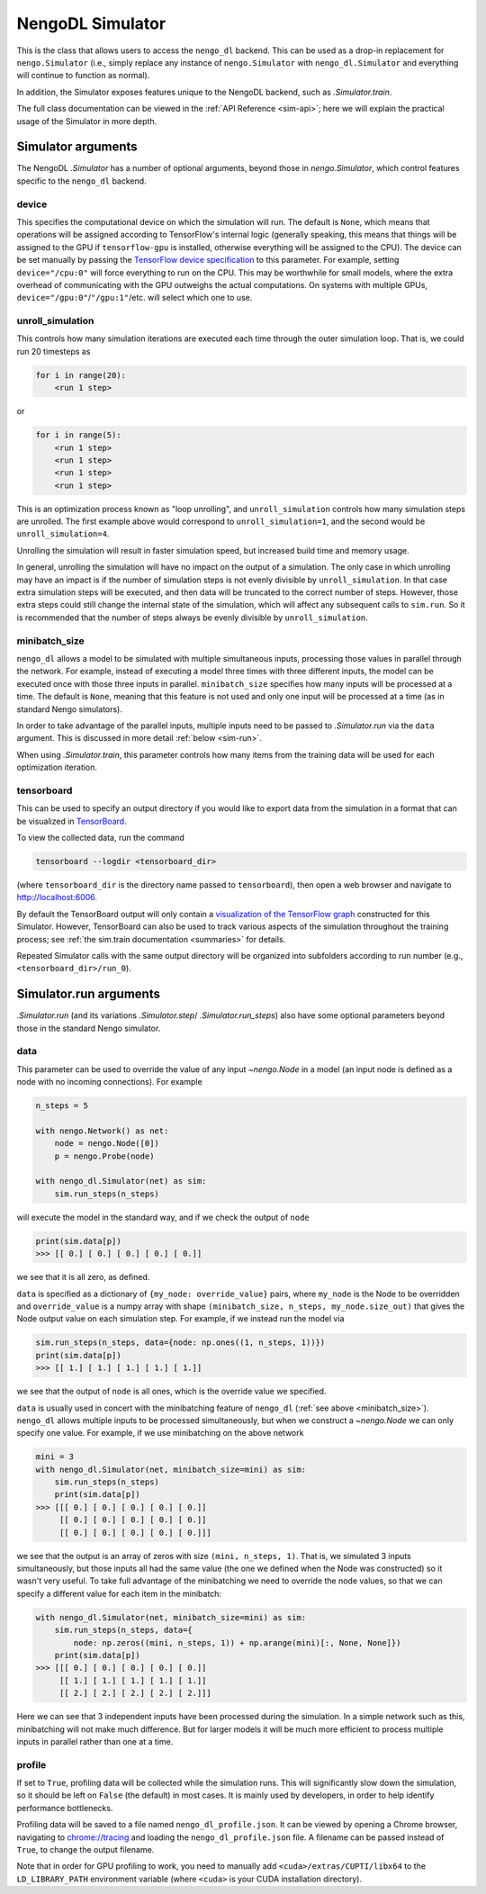NengoDL Simulator
=================

This is the class that allows users to access the ``nengo_dl``
backend.  This can be used as a drop-in replacement for ``nengo.Simulator``
(i.e., simply replace any instance of ``nengo.Simulator`` with
``nengo_dl.Simulator`` and everything will continue to function as
normal).

In addition, the Simulator exposes features unique to the
NengoDL backend, such as `.Simulator.train`.

The full class documentation can be viewed in the
:ref:`API Reference <sim-api>`; here we will explain the practical usage of
the Simulator in more depth.

Simulator arguments
-------------------

The NengoDL `.Simulator` has a number of optional arguments, beyond
those in `nengo.Simulator`, which control features specific to
the ``nengo_dl`` backend.

device
^^^^^^

This specifies the computational device on which the simulation will
run.  The default is ``None``, which means that operations will be assigned
according to TensorFlow's internal logic (generally speaking, this means that
things will be assigned to the GPU if ``tensorflow-gpu`` is installed,
otherwise everything will be assigned to the CPU).  The device can be set
manually by passing the `TensorFlow device specification
<https://www.tensorflow.org/api_docs/python/tf/Graph#device>`_ to this
parameter.  For example, setting ``device="/cpu:0"`` will force everything
to run on the CPU.  This may be worthwhile for small models, where the extra
overhead of communicating with the GPU outweighs the actual computations.  On
systems with multiple GPUs, ``device="/gpu:0"``/``"/gpu:1"``/etc. will select
which one to use.

unroll_simulation
^^^^^^^^^^^^^^^^^

This controls how many simulation iterations are executed each time through
the outer simulation loop.  That is, we could run 20 timesteps as

.. code-block:: python

    for i in range(20):
        <run 1 step>

or

.. code-block:: python

    for i in range(5):
        <run 1 step>
        <run 1 step>
        <run 1 step>
        <run 1 step>

This is an optimization process known as "loop unrolling", and
``unroll_simulation`` controls how many simulation steps are unrolled.  The
first example above would correspond to ``unroll_simulation=1``, and the
second would be ``unroll_simulation=4``.

Unrolling the simulation will result in faster simulation speed, but increased
build time and memory usage.

In general, unrolling the simulation will have no impact on the output of a
simulation.  The only case in which unrolling may have an impact is if
the number of simulation steps is not evenly divisible by
``unroll_simulation``.  In that case extra simulation steps will be executed,
and then data will be truncated to the correct number of steps.  However, those
extra steps could still change the internal state of the simulation, which
will affect any subsequent calls to ``sim.run``.  So it is recommended that the
number of steps always be evenly divisible by ``unroll_simulation``.

.. _minibatch_size:

minibatch_size
^^^^^^^^^^^^^^

``nengo_dl`` allows a model to be simulated with multiple simultaneous inputs,
processing those values in parallel through the network.  For example, instead
of executing a model three times with three different inputs, the model can
be executed once with those three inputs in parallel.  ``minibatch_size``
specifies how many inputs will be processed at a time.  The default is
``None``, meaning that this feature is not used and only one input will be
processed at a time (as in standard Nengo simulators).

In order to take advantage of the parallel inputs, multiple inputs need to
be passed to `.Simulator.run` via the ``data`` argument.  This
is discussed in more detail :ref:`below <sim-run>`.

When using `.Simulator.train`, this parameter controls how many items
from the training data will be used for each optimization iteration.

tensorboard
^^^^^^^^^^^

This can be used to specify an output directory if you would like to export
data from the simulation in a format that can be visualized in
`TensorBoard <https://www.tensorflow.org/guide/summaries_and_tensorboard>`_.

To view the collected data, run the command

.. code-block:: bash

    tensorboard --logdir <tensorboard_dir>

(where ``tensorboard_dir`` is the directory name passed to ``tensorboard``),
then open a web browser and navigate to http://localhost:6006.

By default the TensorBoard output will only contain a `visualization of the
TensorFlow graph <https://www.tensorflow.org/guide/graph_viz>`_
constructed for this Simulator.  However, TensorBoard can also be used to track
various aspects of the simulation throughout the training process; see
:ref:`the sim.train documentation <summaries>` for details.

Repeated Simulator calls with the same output directory will be organized into
subfolders according to run number (e.g., ``<tensorboard_dir>/run_0``).

.. _sim-run:

Simulator.run arguments
-----------------------

`.Simulator.run` (and its variations `.Simulator.step`/
`.Simulator.run_steps`) also have some optional parameters beyond those
in the standard Nengo simulator.

data
^^^^

This parameter can be used to override the value of any
input `~nengo.Node` in a model (an input node is defined as
a node with no incoming connections).  For example

.. code-block:: python

    n_steps = 5

    with nengo.Network() as net:
        node = nengo.Node([0])
        p = nengo.Probe(node)

    with nengo_dl.Simulator(net) as sim:
        sim.run_steps(n_steps)

will execute the model in the standard way, and if we check the output of
``node``

.. code-block:: python

    print(sim.data[p])
    >>> [[ 0.] [ 0.] [ 0.] [ 0.] [ 0.]]

we see that it is all zero, as defined.


``data`` is specified as a
dictionary of ``{my_node: override_value}`` pairs, where ``my_node`` is the
Node to be overridden and ``override_value`` is a numpy array with shape
``(minibatch_size, n_steps, my_node.size_out)`` that gives the Node output
value on each simulation step. For example, if we instead run the model via

.. code-block:: python

    sim.run_steps(n_steps, data={node: np.ones((1, n_steps, 1))})
    print(sim.data[p])
    >>> [[ 1.] [ 1.] [ 1.] [ 1.] [ 1.]]

we see that the output of ``node`` is all ones, which is the override
value we specified.

``data`` is usually used in concert with the minibatching feature of
``nengo_dl`` (:ref:`see above <minibatch_size>`).  ``nengo_dl`` allows multiple
inputs to be processed simultaneously, but when we construct a
`~nengo.Node` we can only specify one value.  For example, if we
use minibatching on the above network

.. code-block:: python

    mini = 3
    with nengo_dl.Simulator(net, minibatch_size=mini) as sim:
        sim.run_steps(n_steps)
        print(sim.data[p])
    >>> [[[ 0.] [ 0.] [ 0.] [ 0.] [ 0.]]
         [[ 0.] [ 0.] [ 0.] [ 0.] [ 0.]]
         [[ 0.] [ 0.] [ 0.] [ 0.] [ 0.]]]

we see that the output is an array of zeros with size
``(mini, n_steps, 1)``.  That is, we simulated 3 inputs
simultaneously, but those inputs all had the same value (the one we defined
when the Node was constructed) so it wasn't very
useful.  To take full advantage of the minibatching we need to override the
node values, so that we can specify a different value for each item in the
minibatch:

.. code-block:: python

    with nengo_dl.Simulator(net, minibatch_size=mini) as sim:
        sim.run_steps(n_steps, data={
            node: np.zeros((mini, n_steps, 1)) + np.arange(mini)[:, None, None]})
        print(sim.data[p])
    >>> [[[ 0.] [ 0.] [ 0.] [ 0.] [ 0.]]
         [[ 1.] [ 1.] [ 1.] [ 1.] [ 1.]]
         [[ 2.] [ 2.] [ 2.] [ 2.] [ 2.]]]

Here we can see that 3 independent inputs have been processed during the
simulation. In a simple network such as this, minibatching will not make much
difference. But for larger models it will be much more efficient to process
multiple inputs in parallel rather than one at a time.

.. _sim-profile:

profile
^^^^^^^

If set to ``True``, profiling data will be collected while the simulation
runs.  This will significantly slow down the simulation, so it should be left
on ``False`` (the default) in most cases.  It is mainly used by developers,
in order to help identify performance bottlenecks.

Profiling data will be saved to a file named ``nengo_dl_profile.json``.  It
can be viewed by opening a Chrome browser, navigating to
`<chrome://tracing>`_ and loading the ``nengo_dl_profile.json`` file.  A
filename can be passed instead of ``True``, to change the output filename.

Note that in order for GPU profiling to work, you need to manually add
``<cuda>/extras/CUPTI/libx64`` to the ``LD_LIBRARY_PATH`` environment variable
(where ``<cuda>`` is your CUDA installation directory).
